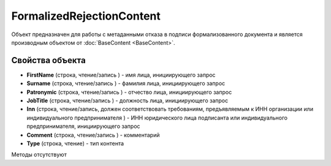 ﻿FormalizedRejectionContent
==========================

Объект предназначен для работы с метаданными отказа в подписи формализованного документа 
и является производным объектом от :doc:`BaseContent <BaseContent>`.

Свойства объекта
----------------


- **FirstName** (строка, чтение/запись ) - имя лица, инициирующего запрос

- **Surname** (строка, чтение/запись ) - фамилия лица, инициирующего запрос

- **Patronymic** (строка, чтение/запись ) - отчество лица, инициирующего запрос

- **JobTitle** (строка, чтение/запись ) - должность лица, инициирующего запрос

- **Inn** (строка, чтение/запись, должен соответствовать требованиям, предъявляемым к ИНН организации или индивидуального предпринимателя ) - 
  ИНН юридического лица подписанта или индивидуального предпринимателя, инициирующего запрос

- **Comment** (строка, чтение/запись ) - комментарий

- **Type** (строка, чтение) - тип контента


Методы отсутствуют
